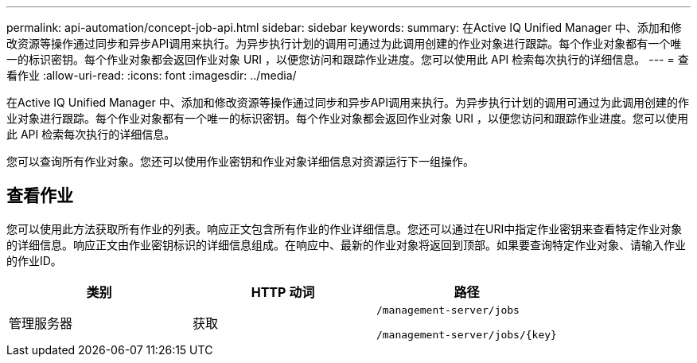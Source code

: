 ---
permalink: api-automation/concept-job-api.html 
sidebar: sidebar 
keywords:  
summary: 在Active IQ Unified Manager 中、添加和修改资源等操作通过同步和异步API调用来执行。为异步执行计划的调用可通过为此调用创建的作业对象进行跟踪。每个作业对象都有一个唯一的标识密钥。每个作业对象都会返回作业对象 URI ，以便您访问和跟踪作业进度。您可以使用此 API 检索每次执行的详细信息。 
---
= 查看作业
:allow-uri-read: 
:icons: font
:imagesdir: ../media/


[role="lead"]
在Active IQ Unified Manager 中、添加和修改资源等操作通过同步和异步API调用来执行。为异步执行计划的调用可通过为此调用创建的作业对象进行跟踪。每个作业对象都有一个唯一的标识密钥。每个作业对象都会返回作业对象 URI ，以便您访问和跟踪作业进度。您可以使用此 API 检索每次执行的详细信息。

您可以查询所有作业对象。您还可以使用作业密钥和作业对象详细信息对资源运行下一组操作。



== 查看作业

您可以使用此方法获取所有作业的列表。响应正文包含所有作业的作业详细信息。您还可以通过在URI中指定作业密钥来查看特定作业对象的详细信息。响应正文由作业密钥标识的详细信息组成。在响应中、最新的作业对象将返回到顶部。如果要查询特定作业对象、请输入作业的作业ID。

[cols="1a,1a,1a"]
|===
| 类别 | HTTP 动词 | 路径 


 a| 
管理服务器
 a| 
获取
 a| 
`/management-server/jobs`

`+/management-server/jobs/{key}+`

|===